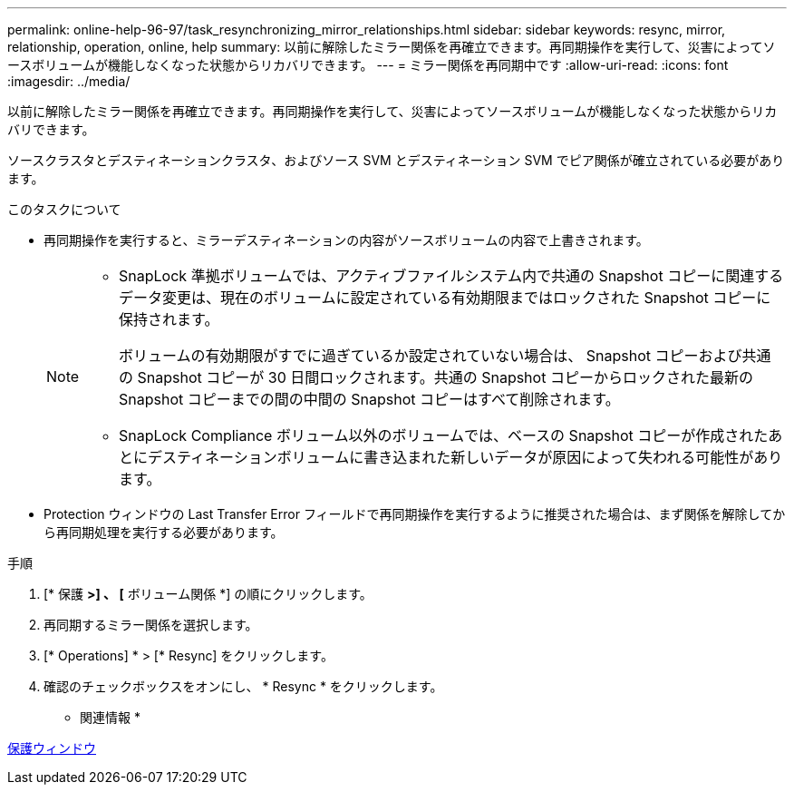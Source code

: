---
permalink: online-help-96-97/task_resynchronizing_mirror_relationships.html 
sidebar: sidebar 
keywords: resync, mirror, relationship, operation, online, help 
summary: 以前に解除したミラー関係を再確立できます。再同期操作を実行して、災害によってソースボリュームが機能しなくなった状態からリカバリできます。 
---
= ミラー関係を再同期中です
:allow-uri-read: 
:icons: font
:imagesdir: ../media/


[role="lead"]
以前に解除したミラー関係を再確立できます。再同期操作を実行して、災害によってソースボリュームが機能しなくなった状態からリカバリできます。

ソースクラスタとデスティネーションクラスタ、およびソース SVM とデスティネーション SVM でピア関係が確立されている必要があります。

.このタスクについて
* 再同期操作を実行すると、ミラーデスティネーションの内容がソースボリュームの内容で上書きされます。
+
[NOTE]
====
** SnapLock 準拠ボリュームでは、アクティブファイルシステム内で共通の Snapshot コピーに関連するデータ変更は、現在のボリュームに設定されている有効期限まではロックされた Snapshot コピーに保持されます。
+
ボリュームの有効期限がすでに過ぎているか設定されていない場合は、 Snapshot コピーおよび共通の Snapshot コピーが 30 日間ロックされます。共通の Snapshot コピーからロックされた最新の Snapshot コピーまでの間の中間の Snapshot コピーはすべて削除されます。

** SnapLock Compliance ボリューム以外のボリュームでは、ベースの Snapshot コピーが作成されたあとにデスティネーションボリュームに書き込まれた新しいデータが原因によって失われる可能性があります。


====
* Protection ウィンドウの Last Transfer Error フィールドで再同期操作を実行するように推奨された場合は、まず関係を解除してから再同期処理を実行する必要があります。


.手順
. [* 保護 *>] 、 [* ボリューム関係 *] の順にクリックします。
. 再同期するミラー関係を選択します。
. [* Operations] * > [* Resync] をクリックします。
. 確認のチェックボックスをオンにし、 * Resync * をクリックします。


* 関連情報 *

xref:reference_protection_window.adoc[保護ウィンドウ]
